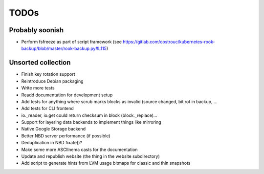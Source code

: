 TODOs
=====

Probably soonish
----------------

* Perform fsfreeze as part of script framework
  (see https://gitlab.com/costrouc/kubernetes-rook-backup/blob/master/rook-backup.py#L115)

Unsorted collection
-------------------

* Finish key rotation support
* Reintroduce Debian packaging
* Write more tests
* Readd documentation for development setup
* Add tests for anything where scrub marks blocks as invalid (source changed,
  bit rot in backup, ...
* Add tests for CLI frontend
* io._reader, io.get could return checksum in block (block._replace)...
* Support for layering data backends to implement things like mirroring
* Native Google Storage backend
* Better NBD server performance (if possible)
* Deduplication in NBD fixate()?
* Make some more ASCIInema casts for the documentation
* Update and republish website (the thing in the website subdirectory)
* Add script to generate hints from LVM usage bitmaps for classic and thin snapshots
